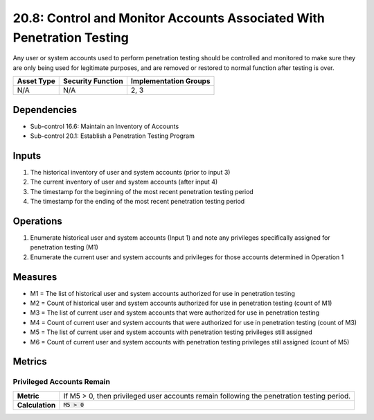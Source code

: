 20.8: Control and Monitor Accounts Associated With Penetration Testing
======================================================================
Any user or system accounts used to perform penetration testing should be controlled and monitored to make sure they are only being used for legitimate purposes, and are removed or restored to normal function after testing is over.

.. list-table::
	:header-rows: 1

	* - Asset Type
	  - Security Function
	  - Implementation Groups
	* - N/A
	  - N/A
	  - 2, 3

Dependencies
------------
* Sub-control 16.6: Maintain an Inventory of Accounts
* Sub-control 20.1: Establish a Penetration Testing Program

Inputs
-----------
#. The historical inventory of user and system accounts (prior to input 3)
#. The current inventory of user and system accounts (after input 4)
#. The timestamp for the beginning of the most recent penetration testing period
#. The timestamp for the ending of the most recent penetration testing period

Operations
----------
#. Enumerate historical user and system accounts (Input 1) and note any privileges specifically assigned for penetration testing (M1)
#. Enumerate the current user and system accounts and privileges for those accounts determined in Operation 1

Measures
--------
* M1 = The list of historical user and system accounts authorized for use in penetration testing
* M2 = Count of historical user and system accounts authorized for use in penetration testing (count of M1)
* M3 = The list of current user and system accounts that were authorized for use in penetration testing
* M4 = Count of current user and system accounts that were authorized for use in penetration testing (count of M3)
* M5 = The list of current user and system accounts with penetration testing privileges still assigned
* M6 = Count of current user and system accounts with penetration testing privileges still assigned (count of M5)

Metrics
-------

Privileged Accounts Remain
^^^^^^^^^^^^^^^^^^^^^^^^^^
.. list-table::

	* - **Metric**
	  - | If M5 > 0, then privileged user accounts remain following the penetration testing period.
	* - **Calculation**
	  - :code:`M5 > 0`

.. history
.. authors
.. license
